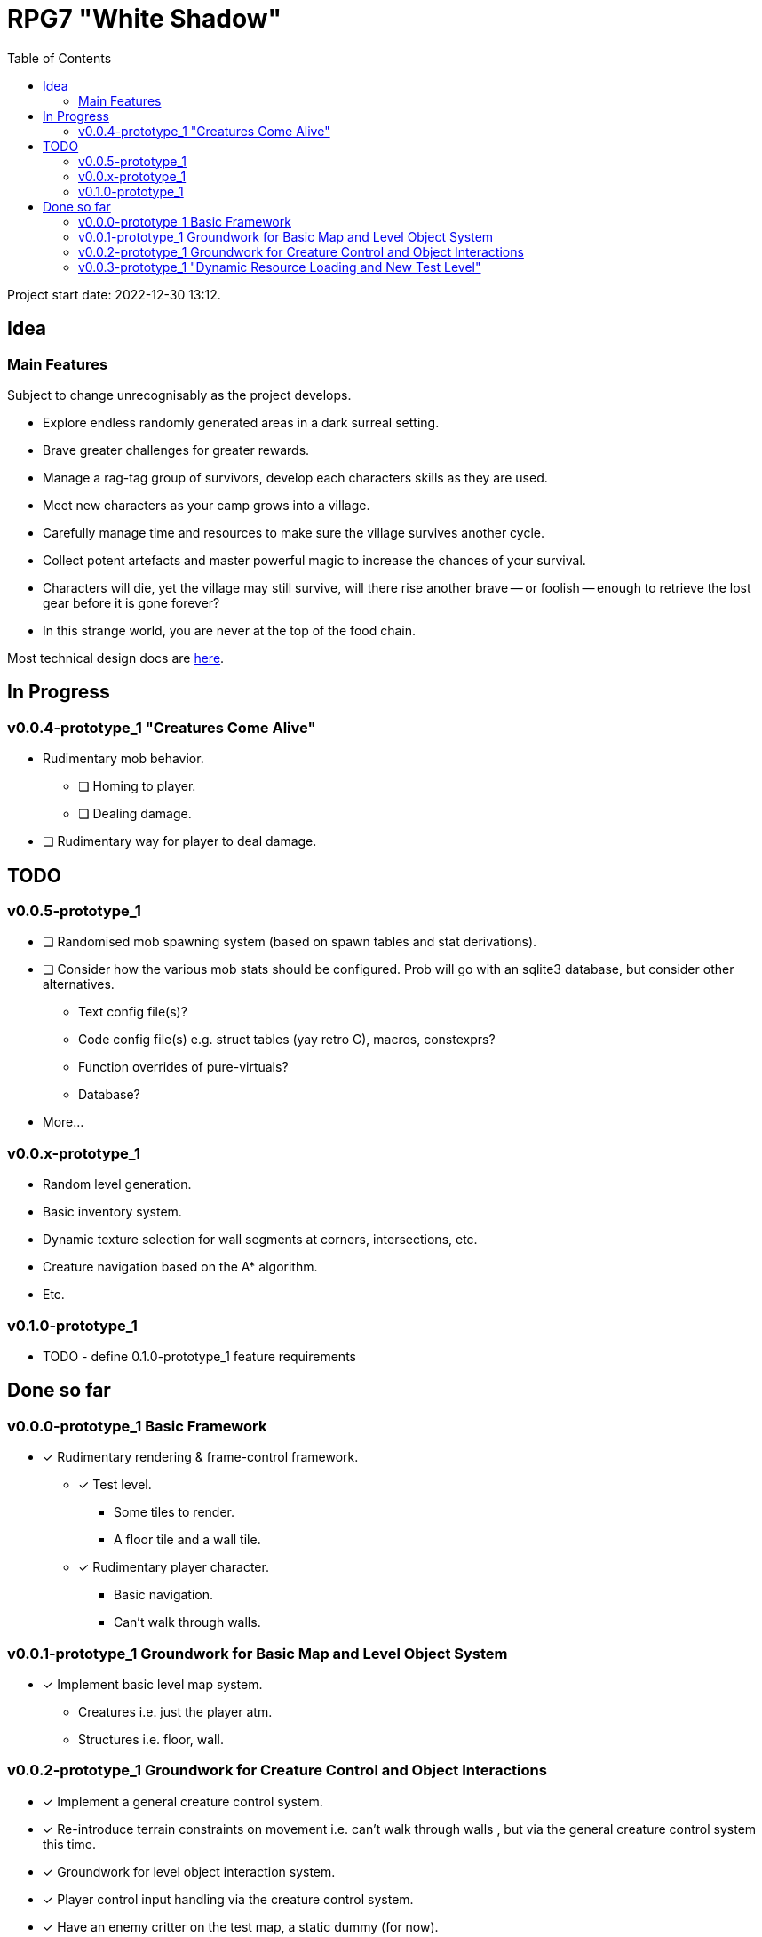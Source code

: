 = RPG7 "White Shadow"
:toc:

Project start date: 2022-12-30 13:12.

== Idea

=== Main Features
Subject to change unrecognisably as the project develops.

* Explore endless randomly generated areas in a dark surreal setting.
* Brave greater challenges for greater rewards.
* Manage a rag-tag group of survivors, develop each characters skills as they
are used.
* Meet new characters as your camp grows into a village.
* Carefully manage time and resources to make sure the village survives another
cycle.
* Collect potent artefacts and master powerful magic to increase the chances of
your survival.
* Characters will die, yet the village may still survive, will there rise
another brave -- or foolish -- enough to retrieve the lost gear before it is
gone forever?
* In this strange world, you are never at the top of the food chain.

Most technical design docs are link:gdd/[here].

== In Progress
=== v0.0.4-prototype_1 "Creatures Come Alive"
* Rudimentary mob behavior.
** [ ] Homing to player.
** [ ] Dealing damage.
* [ ] Rudimentary way for player to deal damage.

== TODO

=== v0.0.5-prototype_1
* [ ] Randomised mob spawning system (based on spawn tables and stat
derivations).
* [ ] Consider how the various mob stats should be configured. Prob will go with
an sqlite3 database, but consider other alternatives.
** Text config file(s)?
** Code config file(s) e.g. struct tables (yay retro C), macros, constexprs?
** Function overrides of pure-virtuals?
** Database?
* More...

=== v0.0.x-prototype_1
* Random level generation.
* Basic inventory system.
* Dynamic texture selection for wall segments at corners, intersections, etc.
* Creature navigation based on the A* algorithm.
* Etc.

=== v0.1.0-prototype_1
* TODO - define 0.1.0-prototype_1 feature requirements

== Done so far

=== v0.0.0-prototype_1 Basic Framework
* [x] Rudimentary rendering & frame-control framework.
** [x] Test level.
*** Some tiles to render.
*** A floor tile and a wall tile.
** [x] Rudimentary player character.
*** Basic navigation.
*** Can't walk through walls.

=== v0.0.1-prototype_1 Groundwork for Basic Map and Level Object System
* [x] Implement basic level map system.
** Creatures i.e. just the player atm.
** Structures i.e. floor, wall.

=== v0.0.2-prototype_1 Groundwork for Creature Control and Object Interactions
* [x] Implement a general creature control system.
* [x] Re-introduce terrain constraints on movement i.e. can't walk through walls
, but via the general creature control system this time.
* [x] Groundwork for level object interaction system.
* [x] Player control input handling via the creature control system.
* [x] Have an enemy critter on the test map, a static dummy (for now).

=== v0.0.3-prototype_1 "Dynamic Resource Loading and New Test Level"
* [x] A few test mobs.
* [x] Rudimentary creature stats (later to be used in combat and also useful
in spawning system for randomized stat derivation).
** Health points.
** Attack damage.
* [x] Basic fundamentals of a mob spawning system (spawn tables, etc).
* [x] Level tiles don't have to be unique, a reference to a type within a table
of loaded tile types should be enough and more resource friendly.
* [x] Improved test level and respective generation code.
** Should make it easy to test creature behaviour models, tile texture
adaptability, etc.
** Consider human-readability and future ease of quick iteration, modification.
